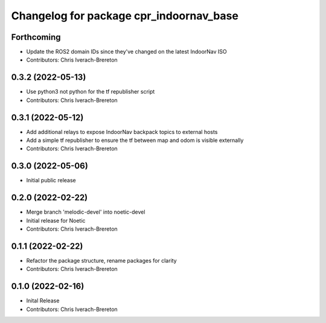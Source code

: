 ^^^^^^^^^^^^^^^^^^^^^^^^^^^^^^^^^^^^^^^^
Changelog for package cpr_indoornav_base
^^^^^^^^^^^^^^^^^^^^^^^^^^^^^^^^^^^^^^^^

Forthcoming
-----------
* Update the ROS2 domain IDs since they've changed on the latest IndoorNav ISO
* Contributors: Chris Iverach-Brereton

0.3.2 (2022-05-13)
------------------
* Use python3 not python for the tf republisher script
* Contributors: Chris Iverach-Brereton

0.3.1 (2022-05-12)
------------------
* Add additional relays to expose IndoorNav backpack topics to external hosts
* Add a simple tf republisher to ensure the tf between map and odom is visible
  externally
* Contributors: Chris Iverach-Brereton

0.3.0 (2022-05-06)
------------------
* Initial public release

0.2.0 (2022-02-22)
------------------
* Merge branch 'melodic-devel' into noetic-devel
* Initial release for Noetic
* Contributors: Chris Iverach-Brereton

0.1.1 (2022-02-22)
------------------
* Refactor the package structure, rename packages for clarity
* Contributors: Chris Iverach-Brereton

0.1.0 (2022-02-16)
------------------
* Inital Release
* Contributors: Chris Iverach-Brereton
